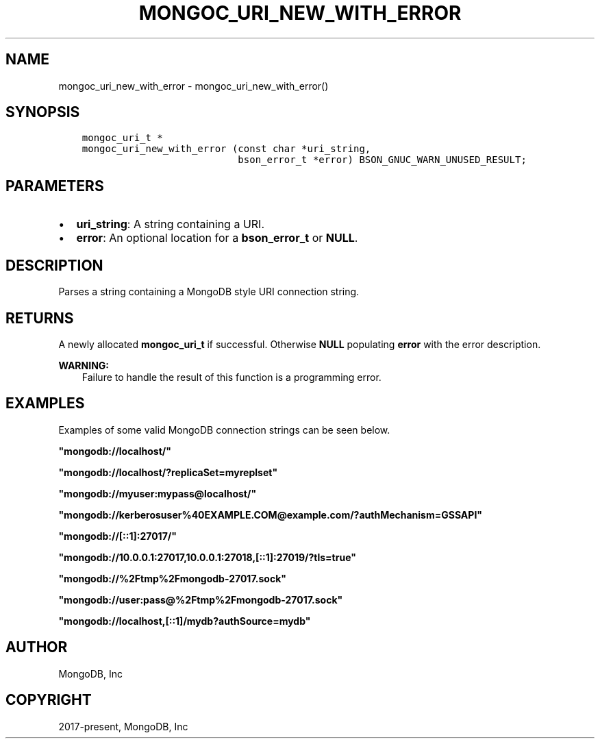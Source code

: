 .\" Man page generated from reStructuredText.
.
.TH "MONGOC_URI_NEW_WITH_ERROR" "3" "Feb 02, 2021" "1.17.4" "libmongoc"
.SH NAME
mongoc_uri_new_with_error \- mongoc_uri_new_with_error()
.
.nr rst2man-indent-level 0
.
.de1 rstReportMargin
\\$1 \\n[an-margin]
level \\n[rst2man-indent-level]
level margin: \\n[rst2man-indent\\n[rst2man-indent-level]]
-
\\n[rst2man-indent0]
\\n[rst2man-indent1]
\\n[rst2man-indent2]
..
.de1 INDENT
.\" .rstReportMargin pre:
. RS \\$1
. nr rst2man-indent\\n[rst2man-indent-level] \\n[an-margin]
. nr rst2man-indent-level +1
.\" .rstReportMargin post:
..
.de UNINDENT
. RE
.\" indent \\n[an-margin]
.\" old: \\n[rst2man-indent\\n[rst2man-indent-level]]
.nr rst2man-indent-level -1
.\" new: \\n[rst2man-indent\\n[rst2man-indent-level]]
.in \\n[rst2man-indent\\n[rst2man-indent-level]]u
..
.SH SYNOPSIS
.INDENT 0.0
.INDENT 3.5
.sp
.nf
.ft C
mongoc_uri_t *
mongoc_uri_new_with_error (const char *uri_string,
                           bson_error_t *error) BSON_GNUC_WARN_UNUSED_RESULT;
.ft P
.fi
.UNINDENT
.UNINDENT
.SH PARAMETERS
.INDENT 0.0
.IP \(bu 2
\fBuri_string\fP: A string containing a URI.
.IP \(bu 2
\fBerror\fP: An optional location for a \fBbson_error_t\fP or \fBNULL\fP\&.
.UNINDENT
.SH DESCRIPTION
.sp
Parses a string containing a MongoDB style URI connection string.
.SH RETURNS
.sp
A newly allocated \fBmongoc_uri_t\fP if successful. Otherwise \fBNULL\fP
populating \fBerror\fP with the error description.
.sp
\fBWARNING:\fP
.INDENT 0.0
.INDENT 3.5
Failure to handle the result of this function is a programming error.
.UNINDENT
.UNINDENT
.SH EXAMPLES
.sp
Examples of some valid MongoDB connection strings can be seen below.
.sp
\fB"mongodb://localhost/"\fP
.sp
\fB"mongodb://localhost/?replicaSet=myreplset"\fP
.sp
\fB"mongodb://myuser:mypass@localhost/"\fP
.sp
\fB"mongodb://kerberosuser%40EXAMPLE.COM@example.com/?authMechanism=GSSAPI"\fP
.sp
\fB"mongodb://[::1]:27017/"\fP
.sp
\fB"mongodb://10.0.0.1:27017,10.0.0.1:27018,[::1]:27019/?tls=true"\fP
.sp
\fB"mongodb://%2Ftmp%2Fmongodb\-27017.sock"\fP
.sp
\fB"mongodb://user:pass@%2Ftmp%2Fmongodb\-27017.sock"\fP
.sp
\fB"mongodb://localhost,[::1]/mydb?authSource=mydb"\fP
.SH AUTHOR
MongoDB, Inc
.SH COPYRIGHT
2017-present, MongoDB, Inc
.\" Generated by docutils manpage writer.
.
